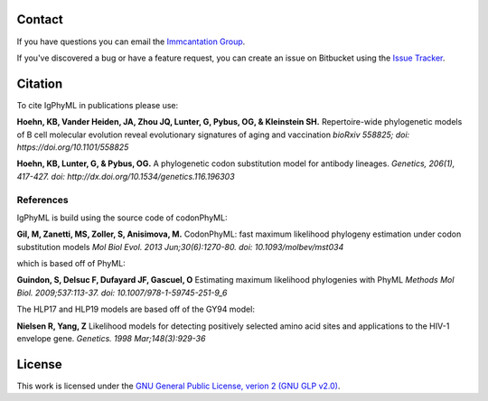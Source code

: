 Contact
--------------------------------------------------------------------------------

If you have questions you can email the
`Immcantation Group <mailto:immcantation@googlegroups.com>`__.

If you've discovered a bug or have a feature request, you can create an issue
on Bitbucket using the
`Issue Tracker <http://bitbucket.org/kbhoehn/igphyml/issues>`__.

Citation
--------------------------------------------------------------------------------

To cite IgPhyML in publications please use:

**Hoehn, KB, Vander Heiden, JA, Zhou JQ, Lunter, G, Pybus, OG, & Kleinstein SH.**
Repertoire-wide phylogenetic models of B cell molecular evolution reveal evolutionary signatures of aging and vaccination
*bioRxiv 558825; doi: https://doi.org/10.1101/558825*

**Hoehn, KB, Lunter, G, & Pybus, OG.** 
A phylogenetic codon substitution model for antibody lineages.
*Genetics, 206(1), 417-427. doi: http://dx.doi.org/10.1534/genetics.116.196303*


References
...............................................................................

IgPhyML is build using the source code of codonPhyML:

**Gil, M, Zanetti, MS, Zoller, S, Anisimova, M.**
CodonPhyML: fast maximum likelihood phylogeny estimation under codon substitution models
*Mol Biol Evol. 2013 Jun;30(6):1270-80. doi: 10.1093/molbev/mst034*

which is based off of PhyML:

**Guindon, S, Delsuc F, Dufayard JF, Gascuel, O**
Estimating maximum likelihood phylogenies with PhyML
*Methods Mol Biol. 2009;537:113-37. doi: 10.1007/978-1-59745-251-9_6*

The HLP17 and HLP19 models are based off of the GY94 model:

**Nielsen R, Yang, Z**
Likelihood models for detecting positively selected amino acid sites and applications to the HIV-1 envelope gene.
*Genetics. 1998 Mar;148(3):929-36*

License
--------------------------------------------------------------------------------

This work is licensed under the
`GNU General Public License, verion 2 (GNU GLP v2.0) <https://www.gnu.org/licenses/old-licenses/gpl-2.0.en.html>`__.

